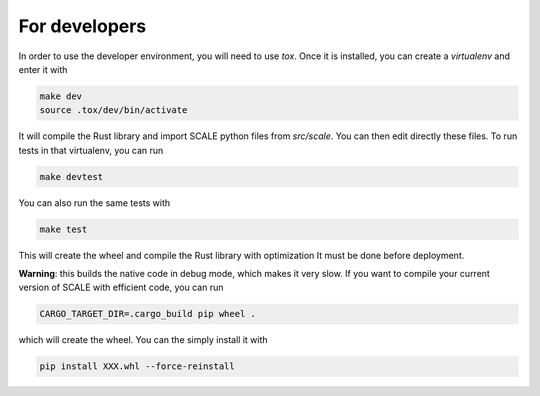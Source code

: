 For developers
===============

In order to use the developer environment, you will need to use `tox`. Once it
is installed, you can create a `virtualenv` and enter it with

.. code-block::

    make dev
    source .tox/dev/bin/activate

It will compile the Rust library and import SCALE python files
from `src/scale`. You can then edit directly these files. To run tests in that
virtualenv, you can run 

.. code-block::
    
    make devtest
    
You can also run the same tests with 

.. code-block::

    make test

This will create the wheel and compile the Rust library with optimization
It must be done before deployment.



**Warning**: this builds the native code in debug mode, which makes it very slow. If you want to compile your current version of SCALE with efficient code, you can run

.. code-block::
    
    CARGO_TARGET_DIR=.cargo_build pip wheel .

which will create the wheel. You can the simply install it with 

.. code-block::

    pip install XXX.whl --force-reinstall 
